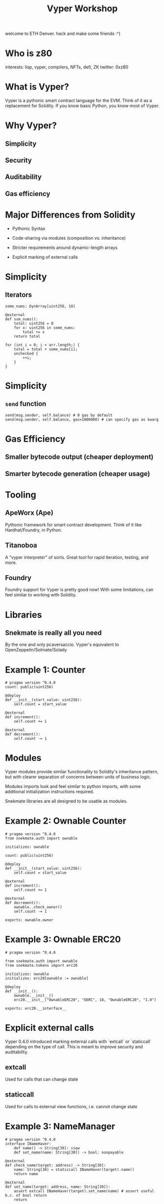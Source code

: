 #+title: Vyper Workshop

welcome to ETH Denver. hack and make some friends :^)

* Who is z80

interests: lisp, vyper, compilers, NFTs, defi, ZK
twitter: 0xz80
* What is Vyper?

Vyper is a pythonic smart contract language for the EVM. Think of it as a replacement for Solidity. If you know basic Python, you know most of Vyper.
* Why Vyper?

** Simplicity

** Security

** Auditability

** Gas efficiency

* Major Differences from Solidity

- Pythonic Syntax

- Code-sharing via modules (composition vs. inheritance)

- Stricter requirements around dynamic-length arrays

- Explicit marking of external calls

* Simplicity

** Iterators
#+begin_src vyper
some_nums: DynArray[uint256, 10]

@external
def sum_nums():
    total: uint256 = 0
    for x: uint256 in some_nums:
        total += x
    return total
#+end_src

#+begin_src solidity
for (int i = 0; i < arr.length;) {
    total = total + some_nums[i];
    unchecked {
        ++i;
    }
}
#+end_src

* Simplicity

** =send= function
#+begin_src vyper
send(msg.sender, self.balance) # 0 gas by default
send(msg.sender, self.balance, gas=1000000) # can specify gas as kwarg
#+end_src

* Gas Efficiency

** Smaller bytecode output (cheaper deployment)

** Smarter bytecode generation (cheaper usage)

* Tooling

** ApeWorx (Ape)

Pythonic framework for smart contract development. Think of it like Hardhat/Foundry, in Python.

** Titanoboa

A "vyper interpreter" of sorts. Great tool for rapid iteration, testing, and more.

** Foundry

Foundry support for Vyper is pretty good now! With some limitations, can feel similar to working with Solidity.

* Libraries

** Snekmate is really all you need

By the one and only pcaversaccio. Vyper's equivalent to OpenZeppelin/Solmate/Solady

* Example 1: Counter

#+BEGIN_SRC vyper
# pragma version ^0.4.0
count: public(uint256)

@deploy
def __init__(start_value: uint256):
    self.count = start_value

@external
def increment():
    self.count += 1

@external
def decrement():
    self.count -= 1
#+END_SRC

* Modules

Vyper modules provide similar functionality to Solidity's inheritance pattern, but with clearer separation of concerns between units of business logic.

Modules imports look and feel similar to python imports, with some additional initialization instructions required.

Snekmate libraries are all designed to be usable as modules.

* Example 2: Ownable Counter
#+begin_src vyper
# pragma version ^0.4.0
from snekmate.auth import ownable

initializes: ownable

count: public(uint256)

@deploy
def __init__(start_value: uint256):
    self.count = start_value

@external
def increment():
    self.count += 1

@external
def decrement():
    ownable._check_owner()
    self.count -= 1

exports: ownable.owner
#+end_src

* Example 3: Ownable ERC20
#+begin_src vyper
# pragma version ^0.4.0

from snekmate.auth import ownable
from snekmate.tokens import erc20

initializes: ownable
initializes: erc20[ownable := ownable]

@deploy
def __init__():
    ownable.__init__()
    erc20.__init__("OwnableERC20", "OERC", 18, "OwnableERC20", "1.0")

exports: erc20.__interface__
#+end_src
* Explicit external calls

Vyper 0.4.0 introduced marking external calls with `extcall` or `staticcall` depending on the type of call. This is meant to improve security and auditability.

** extcall

Used for calls that can change state

** staticcall

Used for calls to external view functions, i.e. cannot change state

* Example 3: NameManager
#+BEGIN_SRC vyper
# pragma version ^0.4.0
interface INameHaver:
    def name() -> String[30]: view
    def set_name(name: String[30]) -> bool: nonpayable

@external
def check_name(target: address) -> String[30]:
    name: String[30] = staticcall INameHaver(target).name()
    return name

@external
def set_name(target: address, name: String[30]):
    assert extcall INameHaver(target).set_name(name) # assert useful b.c. of bool return
    return
#+END_SRC
* Testing with Foundry

** Foundry supports deploying Vyper contracts via `deployCode`

This feels almost as seamless as working with solidity contracts, aside from abi encoding constructor arguments.

** Fuzzing, invariants, and other advanced testing features work as expected.

* Testing with Ape

** Project-level conveniences

Great for mixed solidity-vyper codebases, from the POV of your scripts/tests there is no difference

** Python-based

Lets you leverage pytest features such as fixtures

* Testing with Boa

** Most "low-level"

** Great for things like testing internal functions directly

** Complex test setup can be replaced with arbitrary code evaluation

* Testing with Boa

** Boa Superpowers

*** Arbitrary execution

*** Access internal functions

*** Network mode

* This covers most of the basics

You can write many of the usual smart contracts with what we've covered so far. Occasionally, you'll hit some trickier problems that will require some more advanced features. Vyper has some really cool ones.

* Advanced Features 1: =default_return_value=

Some tokens (famously, USDT on eth mainnet) do not properly implement the ERC20 standard.

USDT does not return a boolean as expected

#+begin_src vyper
assert ERC20(token).transferFrom(bob, alice, 100) # this will always fail with USDT, because it never returns a bool
#+end_src

* Advanced Features 1: =default_return_value=

=default_return_value= lets you handle this gracefully

#+begin_src vyper
assert ERC20(token).transferFrom(bob, alice, 100, default_return_value=False) # this will work with compliant tokens + USDT
#+end_src

* Advanced Features 2: raw builtin functions

** raw_call

** raw_revert

useful for custom errors

#+begin_src vyper
raw_revert(method_id("SomeError()"))
#+end_src

** raw_log
